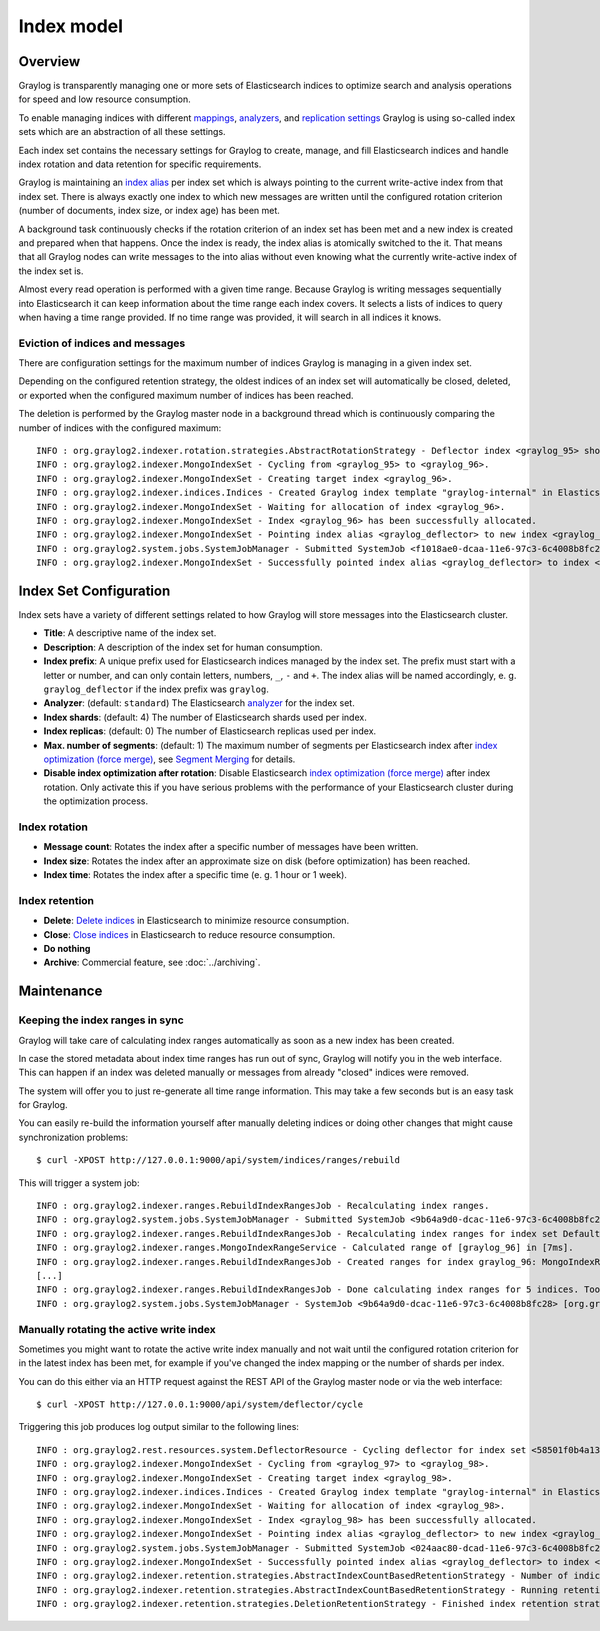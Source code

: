 ***********
Index model
***********

Overview
========

Graylog is transparently managing one or more sets of Elasticsearch indices to optimize search and analysis operations for speed and low resource consumption.

To enable managing indices with different `mappings <https://www.elastic.co/guide/en/elasticsearch/guide/2.x/mapping.html>`_, `analyzers <https://www.elastic.co/guide/en/elasticsearch/guide/2.x/configuring-analyzers.html>`_, and `replication settings <https://www.elastic.co/guide/en/elasticsearch/guide/2.x/_index_settings.html>`_ Graylog is using so-called index sets which are an abstraction of all these settings.

.. image:: /images/index_sets/index_set_overview.png

Each index set contains the necessary settings for Graylog to create, manage, and fill Elasticsearch indices and handle index rotation and data retention for specific requirements.

.. image:: /images/index_sets/index_set_details.png

Graylog is maintaining an `index alias <https://www.elastic.co/guide/en/elasticsearch/guide/2.x/index-aliases.html>`_ per index set which is always pointing to the current write-active index from that index set.
There is always exactly one index to which new messages are written until the configured rotation criterion (number of documents, index size, or index age) has been met.

A background task continuously checks if the rotation criterion of an index set has been met and a new index is created and prepared when that happens.
Once the index is ready, the index alias is atomically switched to the it.
That means that all Graylog nodes can write messages to the into alias without even knowing what the currently write-active index of the index set is.

.. image:: /images/index_sets/index_model_write.png

Almost every read operation is performed with a given time range.
Because Graylog is writing messages sequentially into Elasticsearch it can keep information about the time range each index covers.
It selects a lists of indices to query when having a time range provided. If no time range was provided, it will search in all indices it knows.

.. image:: /images/index_sets/index_model_read.png


Eviction of indices and messages
--------------------------------

There are configuration settings for the maximum number of indices Graylog is managing in a given index set.

Depending on the configured retention strategy, the oldest indices of an index set will automatically be closed, deleted, or exported when the configured maximum number of indices has been reached.

The deletion is performed by the Graylog master node in a background thread which is continuously comparing the number of indices with the configured maximum::

  INFO : org.graylog2.indexer.rotation.strategies.AbstractRotationStrategy - Deflector index <graylog_95> should be rotated, Pointing deflector to new index now!
  INFO : org.graylog2.indexer.MongoIndexSet - Cycling from <graylog_95> to <graylog_96>.
  INFO : org.graylog2.indexer.MongoIndexSet - Creating target index <graylog_96>.
  INFO : org.graylog2.indexer.indices.Indices - Created Graylog index template "graylog-internal" in Elasticsearch.
  INFO : org.graylog2.indexer.MongoIndexSet - Waiting for allocation of index <graylog_96>.
  INFO : org.graylog2.indexer.MongoIndexSet - Index <graylog_96> has been successfully allocated.
  INFO : org.graylog2.indexer.MongoIndexSet - Pointing index alias <graylog_deflector> to new index <graylog_96>.
  INFO : org.graylog2.system.jobs.SystemJobManager - Submitted SystemJob <f1018ae0-dcaa-11e6-97c3-6c4008b8fc28> [org.graylog2.indexer.indices.jobs.SetIndexReadOnlyAndCalculateRangeJob]
  INFO : org.graylog2.indexer.MongoIndexSet - Successfully pointed index alias <graylog_deflector> to index <graylog_96>.


Index Set Configuration
=======================

Index sets have a variety of different settings related to how Graylog will store messages into the Elasticsearch cluster.

.. image:: /images/index_sets/index_set_create.png

* **Title**: A descriptive name of the index set.
* **Description**: A description of the index set for human consumption.
* **Index prefix**: A unique prefix used for Elasticsearch indices managed by the index set. The prefix must start with a letter or number, and can only contain letters, numbers, ``_``, ``-`` and ``+``. The index alias will be named accordingly, e. g. ``graylog_deflector`` if the index prefix was ``graylog``.
* **Analyzer**: (default: ``standard``) The Elasticsearch `analyzer <https://www.elastic.co/guide/en/elasticsearch/guide/2.x/configuring-analyzers.html>`_ for the index set.
* **Index shards**: (default: 4) The number of Elasticsearch shards used per index.
* **Index replicas**: (default: 0) The number of Elasticsearch replicas used per index.
* **Max. number of segments**: (default: 1) The maximum number of segments per Elasticsearch index after `index optimization (force merge) <https://www.elastic.co/guide/en/elasticsearch/reference/2.4/indices-forcemerge.html>`_, see `Segment Merging <https://www.elastic.co/guide/en/elasticsearch/guide/2.x/merge-process.html>`_ for details.
* **Disable index optimization after rotation**: Disable Elasticsearch `index optimization (force merge) <https://www.elastic.co/guide/en/elasticsearch/reference/2.4/indices-forcemerge.html>`_ after index rotation. Only activate this if you have serious problems with the performance of your Elasticsearch cluster during the optimization process.


.. _index_rotation:

Index rotation
--------------

* **Message count**: Rotates the index after a specific number of messages have been written.
* **Index size**: Rotates the index after an approximate size on disk (before optimization) has been reached.
* **Index time**: Rotates the index after a specific time (e. g. 1 hour or 1 week).

.. image:: /images/index_sets/index_set_create_rotation.png

.. _index_retention:

Index retention
---------------

* **Delete**: `Delete indices <https://www.elastic.co/guide/en/elasticsearch/reference/2.4/indices-delete-index.html>`_ in Elasticsearch to minimize resource consumption.
* **Close**: `Close indices <https://www.elastic.co/guide/en/elasticsearch/reference/2.4/indices-open-close.html>`_ in Elasticsearch to reduce resource consumption.
* **Do nothing**
* **Archive**: Commercial feature, see :doc:`../archiving`.

.. image:: /images/index_sets/index_set_create_retention.png


Maintenance
===========

Keeping the index ranges in sync
--------------------------------

Graylog will take care of calculating index ranges automatically as soon as a new index has been created.

In case the stored metadata about index time ranges has run out of sync, Graylog will notify you in the web interface.
This can happen if an index was deleted manually or messages from already "closed" indices were removed.

The system will offer you to just re-generate all time range information.
This may take a few seconds but is an easy task for Graylog.

You can easily re-build the information yourself after manually deleting indices or doing other changes that might cause synchronization problems::

  $ curl -XPOST http://127.0.0.1:9000/api/system/indices/ranges/rebuild

This will trigger a system job::

  INFO : org.graylog2.indexer.ranges.RebuildIndexRangesJob - Recalculating index ranges.
  INFO : org.graylog2.system.jobs.SystemJobManager - Submitted SystemJob <9b64a9d0-dcac-11e6-97c3-6c4008b8fc28> [org.graylog2.indexer.ranges.RebuildIndexRangesJob]
  INFO : org.graylog2.indexer.ranges.RebuildIndexRangesJob - Recalculating index ranges for index set Default index set (graylog2_*): 5 indices affected.
  INFO : org.graylog2.indexer.ranges.MongoIndexRangeService - Calculated range of [graylog_96] in [7ms].
  INFO : org.graylog2.indexer.ranges.RebuildIndexRangesJob - Created ranges for index graylog_96: MongoIndexRange{id=null, indexName=graylog_96, begin=2017-01-17T11:49:02.529Z, end=2017-01-17T12:00:01.492Z, calculatedAt=2017-01-17T12:00:58.097Z, calculationDuration=7, streamIds=[000000000000000000000001]}
  [...]
  INFO : org.graylog2.indexer.ranges.RebuildIndexRangesJob - Done calculating index ranges for 5 indices. Took 44ms.
  INFO : org.graylog2.system.jobs.SystemJobManager - SystemJob <9b64a9d0-dcac-11e6-97c3-6c4008b8fc28> [org.graylog2.indexer.ranges.RebuildIndexRangesJob] finished in 46ms.


Manually rotating the active write index
----------------------------------------

Sometimes you might want to rotate the active write index manually and not wait until the configured rotation criterion for in the latest index has been met, for example if you've changed the index mapping or the number of shards per index.

You can do this either via an HTTP request against the REST API of the Graylog master node or via the web interface::

  $ curl -XPOST http://127.0.0.1:9000/api/system/deflector/cycle

.. image:: /images/index_sets/index_set_maintenance.png

Triggering this job produces log output similar to the following lines::

  INFO : org.graylog2.rest.resources.system.DeflectorResource - Cycling deflector for index set <58501f0b4a133077ecd134d9>. Reason: REST request.
  INFO : org.graylog2.indexer.MongoIndexSet - Cycling from <graylog_97> to <graylog_98>.
  INFO : org.graylog2.indexer.MongoIndexSet - Creating target index <graylog_98>.
  INFO : org.graylog2.indexer.indices.Indices - Created Graylog index template "graylog-internal" in Elasticsearch.
  INFO : org.graylog2.indexer.MongoIndexSet - Waiting for allocation of index <graylog_98>.
  INFO : org.graylog2.indexer.MongoIndexSet - Index <graylog_98> has been successfully allocated.
  INFO : org.graylog2.indexer.MongoIndexSet - Pointing index alias <graylog_deflector> to new index <graylog_98>.
  INFO : org.graylog2.system.jobs.SystemJobManager - Submitted SystemJob <024aac80-dcad-11e6-97c3-6c4008b8fc28> [org.graylog2.indexer.indices.jobs.SetIndexReadOnlyAndCalculateRangeJob]
  INFO : org.graylog2.indexer.MongoIndexSet - Successfully pointed index alias <graylog_deflector> to index <graylog_98>.
  INFO : org.graylog2.indexer.retention.strategies.AbstractIndexCountBasedRetentionStrategy - Number of indices (5) higher than limit (4). Running retention for 1 index.
  INFO : org.graylog2.indexer.retention.strategies.AbstractIndexCountBasedRetentionStrategy - Running retention strategy [org.graylog2.indexer.retention.strategies.DeletionRetentionStrategy] for index <graylog_94>
  INFO : org.graylog2.indexer.retention.strategies.DeletionRetentionStrategy - Finished index retention strategy [delete] for index <graylog_94> in 23ms.
